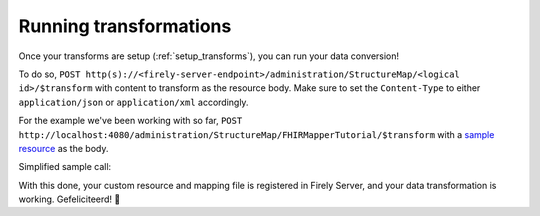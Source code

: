 .. _running_transforms:

Running transformations
=======================

Once your transforms are setup (:ref:`setup_transforms`), you can run your data conversion!

To do so, ``POST http(s)://<firely-server-endpoint>/administration/StructureMap/<logical id>/$transform`` with content to transform as the resource body. Make sure to set the ``Content-Type`` to either ``application/json`` or ``application/xml`` accordingly.

For the example we've been working with so far, ``POST http://localhost:4080/administration/StructureMap/FHIRMapperTutorial/$transform`` with a `sample resource <https://simplifier.net/fhirmapper/FakeInpatientDrugChart-example/~json>`_ as the body.

Simplified sample call:

.. image:: ../images/sample-convert-output.png
  :align: center

With this done, your custom resource and mapping file is registered in Firely Server, and your data transformation is working. Gefeliciteerd! 🎉
